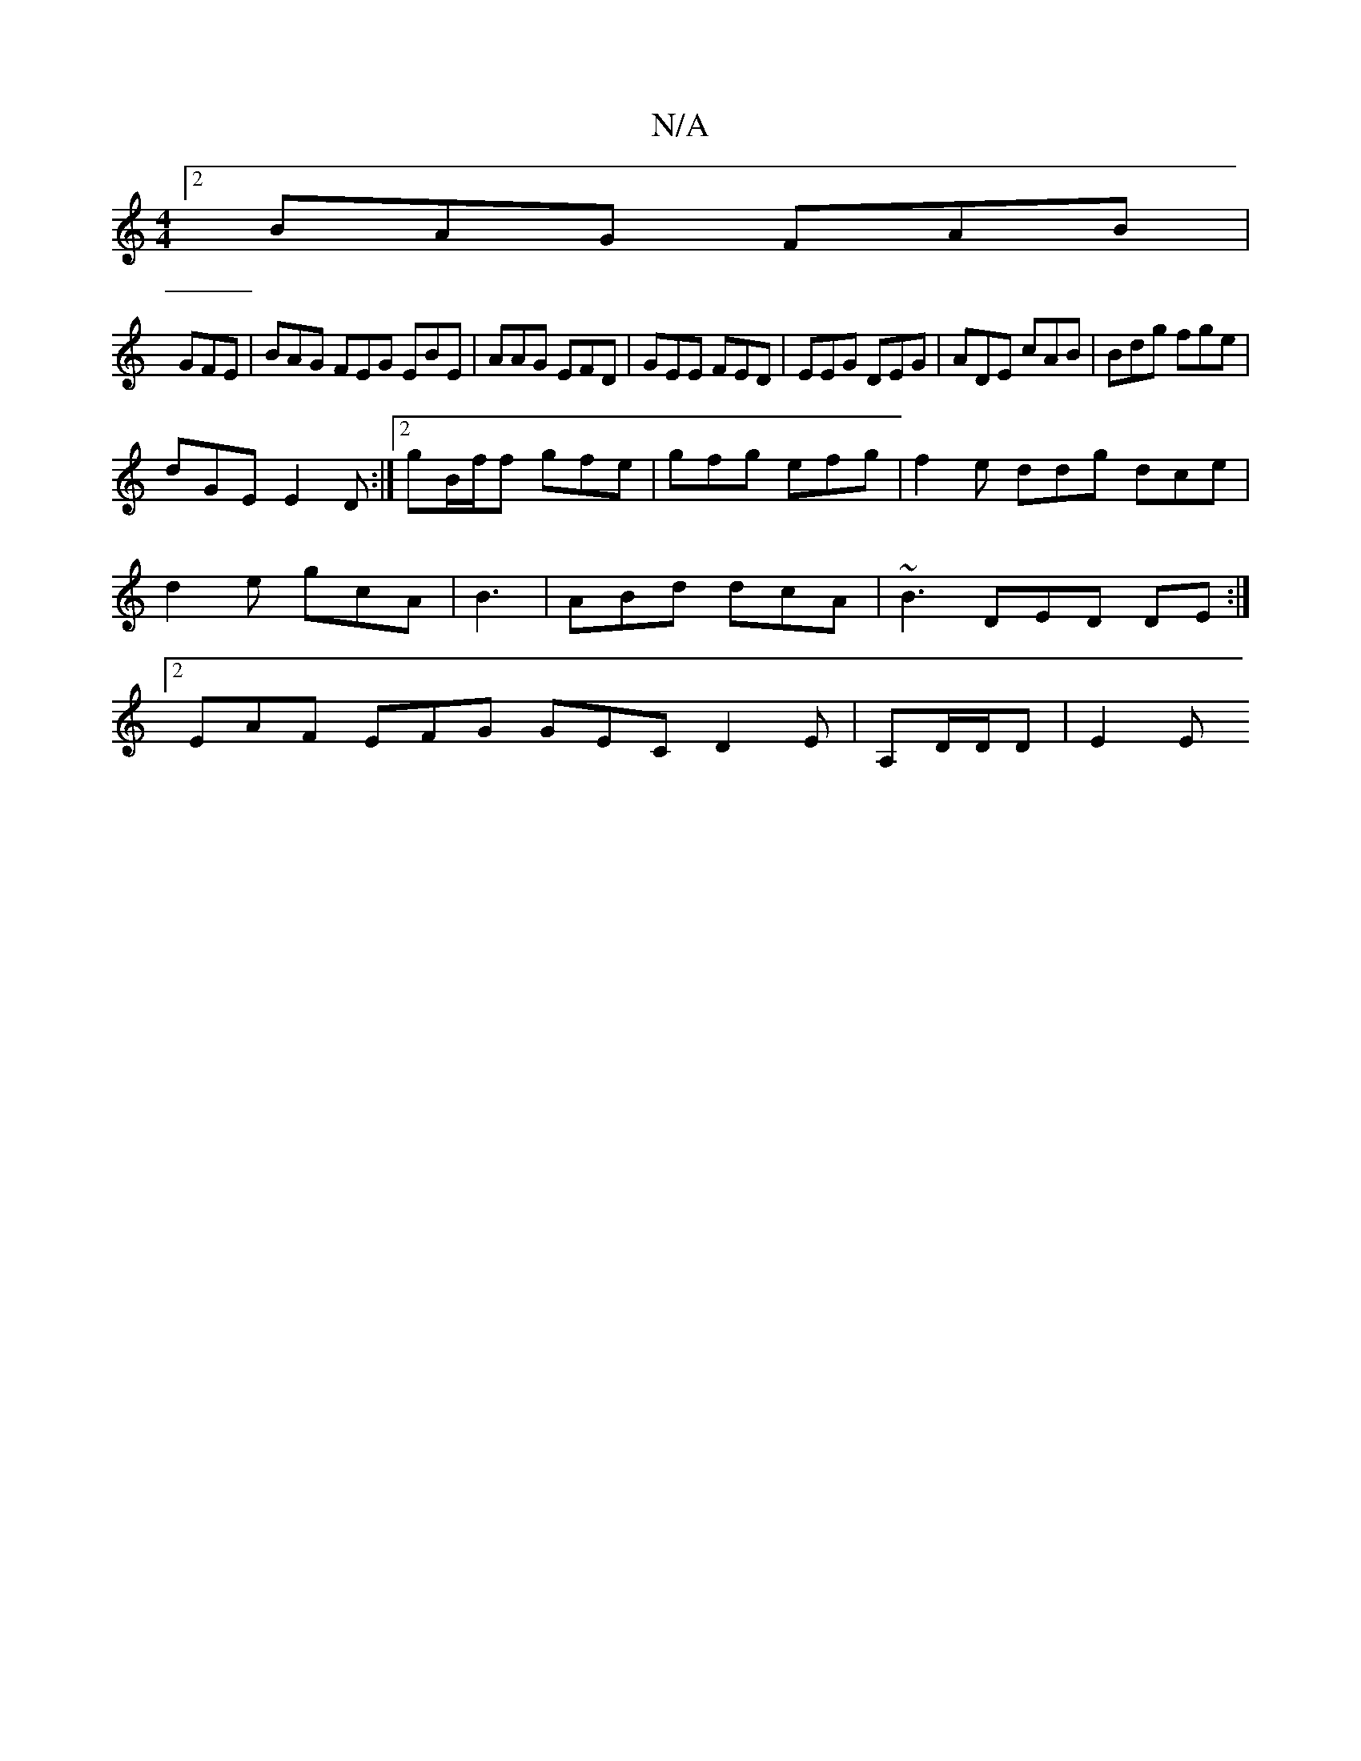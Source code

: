 X:1
T:N/A
M:4/4
R:N/A
K:Cmajor
[2 BAG FAB |
GFE | BAG FEG EBE| AAG EFD| GEE FED | EEG DEG | ADE cAB | Bdg fge |
dGE E2D :|2 gB/f/f gfe | gfg efg | f2 e ddg dce | d2 e gcA |B3|ABd dcA|~B3 DED DE:|[2 EAF EFG GEC D2E | A,D/D/D | E2 E 
